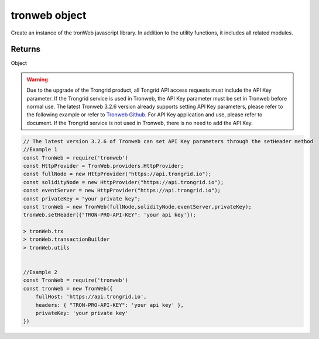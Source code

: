
=================================
tronweb object
=================================

Create an instance of the tronWeb javascript library. In addition to the utility functions, it includes all related modules.

-------
Returns
-------

Object


.. warning::
    Due to the upgrade of the Trongrid product, all Tongrid API access requests must include the API Key parameter. If the Trongrid service is used in Tronweb, the API Key parameter must be set in Tronweb before normal use. The latest Tronweb 3.2.6 version already supports setting API Key parameters, please refer to the following example or refer to `Tronweb Github <https://github.com/tronprotocol/tronweb>`_. For API Key application and use, please refer to document. If the Trongrid service is not used in Tronweb, there is no need to add the API Key.


.. code-block:: javascript

    // The latest version 3.2.6 of Tronweb can set API Key parameters through the setHeader method
    //Example 1
    const TronWeb = require('tronweb')
    const HttpProvider = TronWeb.providers.HttpProvider;
    const fullNode = new HttpProvider("https://api.trongrid.io");
    const solidityNode = new HttpProvider("https://api.trongrid.io");
    const eventServer = new HttpProvider("https://api.trongrid.io");
    const privateKey = "your private key";
    const tronWeb = new TronWeb(fullNode,solidityNode,eventServer,privateKey);
    tronWeb.setHeader({"TRON-PRO-API-KEY": 'your api key'});

    > tronWeb.trx
    > tronWeb.transactionBuilder
    > tronWeb.utils


    //Example 2
    const TronWeb = require('tronweb')
    const tronWeb = new TronWeb({
        fullHost: 'https://api.trongrid.io',
        headers: { "TRON-PRO-API-KEY": 'your api key' },
        privateKey: 'your private key'
    })
